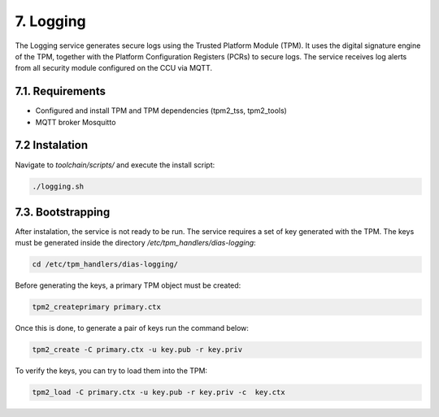 7. Logging
==========
The Logging service generates secure logs using the Trusted Platform Module (TPM). It uses the digital signature engine of the TPM, together with the Platform Configuration Registers (PCRs) to secure logs. The service receives log alerts from all security module configured on the CCU via MQTT.

7.1. Requirements
-----------------

* Configured and install TPM and TPM dependencies (tpm2_tss, tpm2_tools)
* MQTT broker Mosquitto

7.2 Instalation
---------------

Navigate to *toolchain/scripts/* and execute the install script:

.. code::

    ./logging.sh
    

7.3. Bootstrapping
------------------

After instalation, the service is not ready to be run. The service requires a set of key generated with the TPM. The keys must be generated inside the directory */etc/tpm_handlers/dias-logging*:

.. code::

  cd /etc/tpm_handlers/dias-logging/

Before generating the keys, a primary TPM object must be created:

.. code::

  tpm2_createprimary primary.ctx
  
Once this is done, to generate a pair of keys run the command below:
 
.. code::
  
    tpm2_create -C primary.ctx -u key.pub -r key.priv
  
To verify the keys, you can try to load them into the TPM:
  
.. code::
  
      tpm2_load -C primary.ctx -u key.pub -r key.priv -c  key.ctx
        

